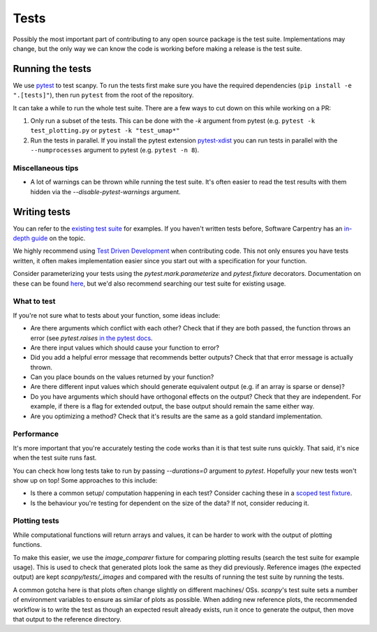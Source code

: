 .. _tests:

Tests
=====

Possibly the most important part of contributing to any open source package is the test suite.
Implementations may change, but the only way we can know the code is working before making a release is the test suite.

Running the tests
-----------------

We use `pytest <https://docs.pytest.org/en/stable/>`__ to test scanpy.
To run the tests first make sure you have the required dependencies (``pip install -e ".[tests]"``), then run ``pytest`` from the root of the repository.

It can take a while to run the whole test suite. There are a few ways to cut down on this while working on a PR:

1. Only run a subset of the tests. This can be done with the `-k` argument from pytest (e.g. ``pytest -k test_plotting.py`` or ``pytest -k "test_umap*"``
2. Run the tests in parallel. If you install the pytest extension `pytest-xdist <https://github.com/pytest-dev/pytest-xdist>`__ you can run tests in parallel with the ``--numprocesses`` argument to pytest (e.g. ``pytest -n 8``).

Miscellaneous tips
~~~~~~~~~~~~~~~~~~

- A lot of warnings can be thrown while running the test suite. It's often easier to read the test results with them hidden via the `--disable-pytest-warnings` argument.

Writing tests
-------------

You can refer to the `existing test suite <https://github.com/theislab/scanpy/tree/master/scanpy/tests>`__ for examples.
If you haven't written tests before, Software Carpentry has an `in-depth guide <http://katyhuff.github.io/python-testing/>`__ on the topic.

We highly recommend using `Test Driven Development <https://en.wikipedia.org/wiki/Test-driven_development>`__ when contributing code.
This not only ensures you have tests written, it often makes implementation easier since you start out with a specification for your function.

Consider parameterizing your tests using the `pytest.mark.parameterize` and `pytest.fixture` decorators.
Documentation on these can be found `here <https://docs.pytest.org/en/stable/fixture.html>`__, but we'd also recommend searching our test suite for existing usage.

What to test
~~~~~~~~~~~~

If you're not sure what to tests about your function, some ideas include:

- Are there arguments which conflict with each other? Check that if they are both passed, the function throws an error (see `pytest.raises` `in the pytest docs <https://docs.pytest.org/en/stable/assert.html#assertions-about-expected-exceptions>`__.
- Are there input values which should cause your function to error?
- Did you add a helpful error message that recommends better outputs? Check that that error message is actually thrown.
- Can you place bounds on the values returned by your function?
- Are there different input values which should generate equivalent output (e.g. if an array is sparse or dense)?
- Do you have arguments which should have orthogonal effects on the output? Check that they are independent. For example, if there is a flag for extended output, the base output should remain the same either way.
- Are you optimizing a method? Check that it's results are the same as a gold standard implementation.

Performance
~~~~~~~~~~~

It's more important that you're accurately testing the code works than it is that test suite runs quickly.
That said, it's nice when the test suite runs fast.

You can check how long tests take to run by passing `--durations=0` argument to `pytest`.
Hopefully your new tests won't show up on top!
Some approaches to this include:

- Is there a common setup/ computation happening in each test? Consider caching these in a `scoped test fixture <https://docs.pytest.org/en/stable/fixture.html#sharing-test-data>`__.
- Is the behaviour you're testing for dependent on the size of the data? If not, consider reducing it.

Plotting tests
~~~~~~~~~~~~~~

While computational functions will return arrays and values, it can be harder to work with the output of plotting functions.

To make this easier, we use the `image_comparer` fixture for comparing plotting results (search the test suite for example usage).
This is used to check that generated plots look the same as they did previously.
Reference images (the expected output) are kept `scanpy/tests/_images` and compared with the results of running the test suite by running the tests.

A common gotcha here is that plots often change slightly on different machines/ OSs.
`scanpy`'s test suite sets a number of environment variables to ensure as similar of plots as possible.
When adding new reference plots, the recommended workflow is to write the test as though an expected result already exists, run it once to generate the output, then move that output to the reference directory.
